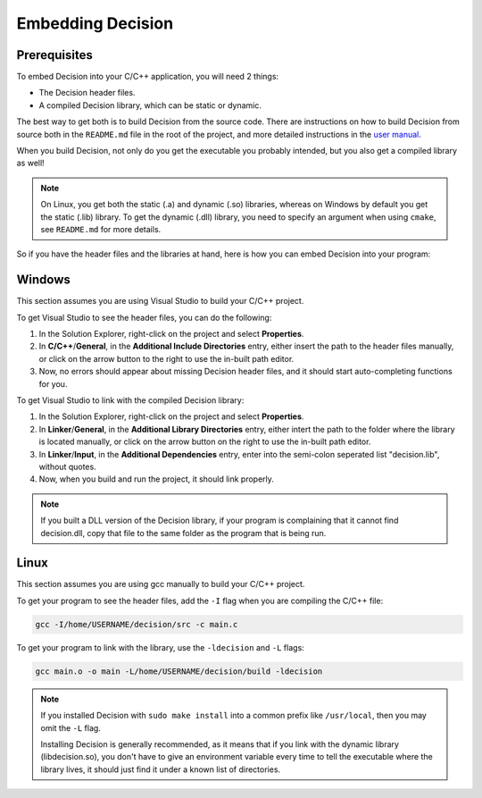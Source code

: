 ..
    Decision
    Copyright (C) 2019-2020  Benjamin Beddows

    This program is free software: you can redistribute it and/or modify
    it under the terms of the GNU General Public License as published by
    the Free Software Foundation, either version 3 of the License, or
    (at your option) any later version.

    This program is distributed in the hope that it will be useful,
    but WITHOUT ANY WARRANTY; without even the implied warranty of
    MERCHANTABILITY or FITNESS FOR A PARTICULAR PURPOSE.  See the
    GNU General Public License for more details.

    You should have received a copy of the GNU General Public License
    along with this program.  If not, see <http://www.gnu.org/licenses/>.

##################
Embedding Decision
##################

Prerequisites
=============

To embed Decision into your C/C++ application, you will need 2 things:

* The Decision header files.

* A compiled Decision library, which can be static or dynamic.

The best way to get both is to build Decision from the source code. There are
instructions on how to build Decision from source both in the ``README.md``
file in the root of the project, and more detailed instructions in the
`user manual <https://drwhut.github.io/decision/user/getting_started/install_decision.html#from-the-source-code>`_.

When you build Decision, not only do you get the executable you probably
intended, but you also get a compiled library as well!

.. note::

   On Linux, you get both the static (.a) and dynamic (.so) libraries, whereas
   on Windows by default you get the static (.lib) library. To get the
   dynamic (.dll) library, you need to specify an argument when using
   ``cmake``, see ``README.md`` for more details.

So if you have the header files and the libraries at hand, here is how you can
embed Decision into your program:

Windows
=======

This section assumes you are using Visual Studio to build your C/C++ project.

To get Visual Studio to see the header files, you can do the following:

1. In the Solution Explorer, right-click on the project and select
   **Properties**.

2. In **C/C++**/**General**, in the **Additional Include Directories** entry,
   either insert the path to the header files manually, or click on the arrow
   button to the right to use the in-built path editor.

3. Now, no errors should appear about missing Decision header files, and it
   should start auto-completing functions for you.

To get Visual Studio to link with the compiled Decision library:

1. In the Solution Explorer, right-click on the project and select
   **Properties**.

2. In **Linker**/**General**, in the **Additional Library Directories** entry,
   either intert the path to the folder where the library is located manually,
   or click on the arrow button on the right to use the in-built path editor.

3. In **Linker**/**Input**, in the **Additional Dependencies** entry, enter
   into the semi-colon seperated list "decision.lib", without quotes.

4. Now, when you build and run the project, it should link properly.

.. note::

   If you built a DLL version of the Decision library, if your program is
   complaining that it cannot find decision.dll, copy that file to the same
   folder as the program that is being run.

Linux
=====

This section assumes you are using gcc manually to build your C/C++ project.

To get your program to see the header files, add the ``-I`` flag when you are
compiling the C/C++ file:

.. code-block::

   gcc -I/home/USERNAME/decision/src -c main.c

To get your program to link with the library, use the ``-ldecision`` and ``-L``
flags:

.. code-block::

   gcc main.o -o main -L/home/USERNAME/decision/build -ldecision

.. note::

   If you installed Decision with ``sudo make install`` into a common prefix
   like ``/usr/local``, then you may omit the ``-L`` flag.

   Installing Decision is generally recommended, as it means that if you link
   with the dynamic library (libdecision.so), you don't have to give an
   environment variable every time to tell the executable where the library
   lives, it should just find it under a known list of directories.

